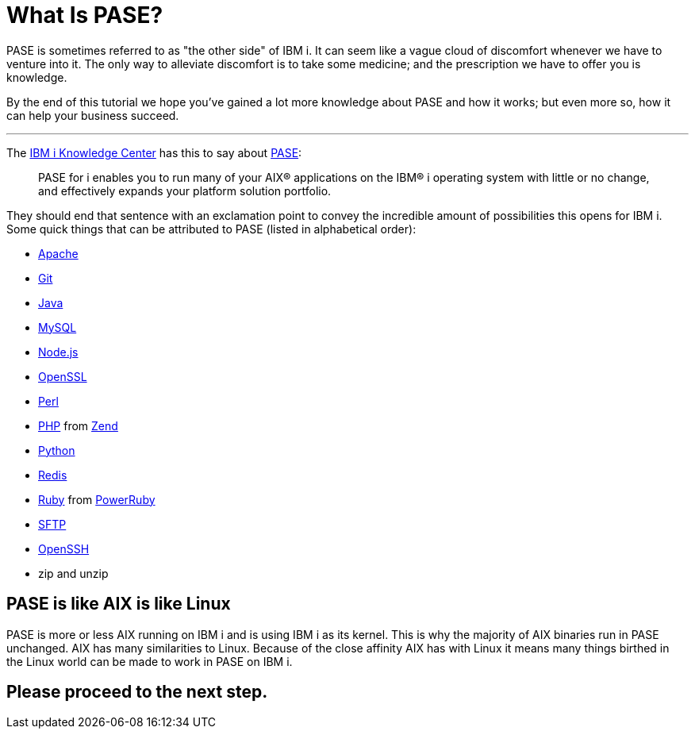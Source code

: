 = What Is PASE?

PASE is sometimes referred to as "the other side" of IBM i.  It can seem like a vague cloud of discomfort whenever we have to venture into it.  The only way to alleviate discomfort is to take some medicine; and the prescription we have to offer you is knowledge.

By the end of this tutorial we hope you've gained a lot more knowledge about PASE and how it works; but even more so, how it can help your business succeed.

---

The http://www.ibm.com/support/knowledgecenter/[IBM i Knowledge Center] has this to say about https://kti.news/pase-v73[PASE]:

> PASE for i enables you to run many of your AIX® applications on the IBM® i operating system with little or no change, and effectively expands your platform solution portfolio.

They should end that sentence with an exclamation point to convey the incredible amount of possibilities this opens for IBM i.  Some quick things that can be attributed to PASE (listed in alphabetical order):

- http://httpd.apache.org/[Apache]
- https://git-scm.com[Git]
- https://java.com/en/[Java]
- http://www.mysql.com/[MySQL]
- https://nodejs.org[Node.js]
- https://www.openssl.org/[OpenSSL]
- https://www.perl.org/[Perl]
- http://php.net/[PHP] from http://zend.com[Zend]
- https://www.python.org/[Python]
- https://redis.io/[Redis]
- https://www.ruby-lang.org[Ruby] from http://powerruby.com[PowerRuby]
- https://en.wikipedia.org/wiki/SSH_File_Transfer_Protocol[SFTP]
- https://www.openssh.com/[OpenSSH]
- zip and unzip 

== PASE is like AIX is like Linux

PASE is more or less AIX running on IBM i and is using IBM i as its kernel.  This is why the majority of AIX binaries run in PASE unchanged.  AIX has many similarities to Linux.  Because of the close affinity AIX has with Linux it means many things birthed in the Linux world can be made to work in PASE on IBM i.  

## Please proceed to the next step.